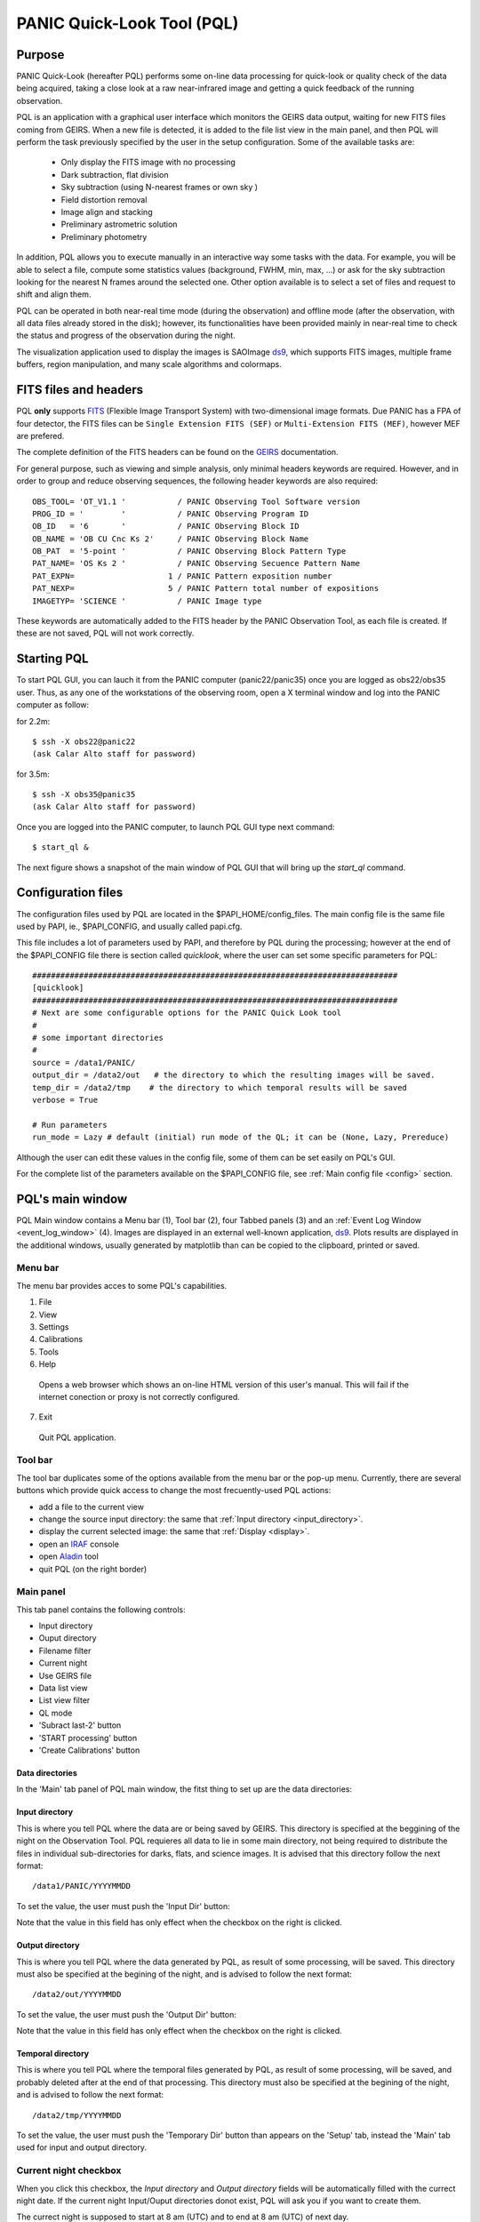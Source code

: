 .. _pql:

PANIC Quick-Look Tool (PQL)
***************************

Purpose
=======

PANIC Quick-Look (hereafter PQL) performs some on-line data processing 
for quick-look or quality check of the data being acquired, taking a close look 
at a raw near-infrared image and getting a quick feedback of the running observation.

PQL is an application with a graphical user interface which monitors the 
GEIRS data output, waiting for new FITS files coming from GEIRS. When a new file 
is detected, it is added to the file list view in the main panel, and then 
PQL will perform the task previously specified by the user in the setup 
configuration. Some of the available tasks are:

   * Only display the FITS image with no processing
   * Dark subtraction, flat division
   * Sky subtraction (using N-nearest frames or own sky )
   * Field distortion removal
   * Image align and stacking
   * Preliminary astrometric solution
   * Preliminary photometry

In addition, PQL allows you to execute manually in an interactive way 
some tasks with the data. For example, you will be able to select a file, 
compute some statistics values (background, FWHM, min, max, …) or ask for the
sky subtraction looking for the nearest N frames around the selected one. Other 
option available is to select a set of files and request to shift and align them.

PQL can be operated in both near-real time mode (during the observation) and
offline mode (after the observation, with all data files already stored in the disk);
however, its functionalities have been provided mainly in near-real time to check 
the status and progress of the observation during the night. 

The visualization application used to display the images is SAOImage ds9_, which 
supports FITS images, multiple frame buffers, region manipulation, and many 
scale algorithms and colormaps.

.. index:: quick-look, running

.. _fits_headers:

FITS files and headers
======================

PQL **only** supports FITS_ (Flexible Image Transport System) with two-dimensional 
image formats. Due PANIC has a FPA of four detector, the FITS files can be ``Single Extension FITS (SEF)`` 
or ``Multi-Extension FITS (MEF)``, however MEF are prefered.

The complete definition of the FITS headers can be found on the GEIRS_ documentation.

For general purpose, such as viewing and simple analysis, only minimal headers
keywords are required. However, and in order to group and reduce observing sequences, 
the following header keywords are also required::

    OBS_TOOL= 'OT_V1.1 '           / PANIC Observing Tool Software version          
    PROG_ID = '        '           / PANIC Observing Program ID                     
    OB_ID   = '6       '           / PANIC Observing Block ID                       
    OB_NAME = 'OB CU Cnc Ks 2'     / PANIC Observing Block Name                     
    OB_PAT  = '5-point '           / PANIC Observing Block Pattern Type             
    PAT_NAME= 'OS Ks 2 '           / PANIC Observing Secuence Pattern Name          
    PAT_EXPN=                    1 / PANIC Pattern exposition number                
    PAT_NEXP=                    5 / PANIC Pattern total number of expositions      
    IMAGETYP= 'SCIENCE '           / PANIC Image type                         


These keywords are automatically added to the FITS header by the PANIC Observation Tool,
as each file is created. If these are not saved, PQL will not work correctly.


Starting PQL
============

To start PQL GUI, you can lauch it from the PANIC computer (panic22/panic35) once you are
logged as obs22/obs35 user. Thus, as any one of the workstations of the observing room,
open a X terminal window and log into the PANIC computer as follow:
  
for 2.2m::

    $ ssh -X obs22@panic22 
    (ask Calar Alto staff for password)
   
for 3.5m::

    $ ssh -X obs35@panic35 
    (ask Calar Alto staff for password)
   
Once you are logged into the PANIC computer, to launch PQL GUI type next command::


    $ start_ql &
    
The next figure shows a snapshot of the main window of PQL GUI that will bring up the *start_ql* command.
  
.. image:: _static/PQL_GUI_main_window.png
   :align: center
   :scale: 65 %


.. _configuration_file:

Configuration files
===================

The configuration files used by PQL are located in the $PAPI_HOME/config_files.
The main config file is the same file used by PAPI, ie., $PAPI_CONFIG, and usually
called papi.cfg. 

This file includes a lot of parameters used by PAPI, and therefore by 
PQL during the processing; however at the end of the $PAPI_CONFIG file there is section 
called `quicklook`, where the user can set some specific parameters for PQL::

    ##############################################################################
    [quicklook]
    ##############################################################################
    # Next are some configurable options for the PANIC Quick Look tool
    #
    # some important directories
    #
    source = /data1/PANIC/
    output_dir = /data2/out   # the directory to which the resulting images will be saved.
    temp_dir = /data2/tmp    # the directory to which temporal results will be saved
    verbose = True

    # Run parameters
    run_mode = Lazy # default (initial) run mode of the QL; it can be (None, Lazy, Prereduce)


Although the user can edit these values in the config file, some of them can be set easily
on PQL's GUI. 

For the complete list of the parameters available on the $PAPI_CONFIG file, see :ref:`Main config file <config>` section.


PQL's main window
=================

PQL Main window contains a Menu bar (1), Tool bar (2), four Tabbed panels (3) and 
an :ref:`Event Log Window <event_log_window>` (4).
Images are displayed in an external well-known application, ds9_. Plots results are displayed in 
the additional windows, usually generated by matplotlib than can be copied to the clipboard, 
printed or saved.

Menu bar
--------

The menu bar provides acces to some PQL's capabilities.

1. File
2. View
3. Settings
4. Calibrations
5. Tools
6. Help
  Opens a web browser which shows an on-line HTML version of this user's manual. This will fail 
  if the internet conection or proxy is not correctly configured.
7. Exit
  Quit PQL application.


Tool bar
--------

The tool bar duplicates some of the options available from the menu bar or the pop-up menu. 
Currently, there are several buttons which provide quick access to change the most frecuently-used PQL actions:

- add a file to the current view
- change the source input directory: the same that :ref:`Input directory <input_directory>`.
- display the current selected image: the same that :ref:`Display <display>`.
- open an IRAF_ console
- open Aladin_ tool
- quit PQL (on the right border)

.. image:: _static/PQL_GUI_toolbar.png
   :align: center
   :scale: 80 %
   

Main panel
----------
This tab panel contains the following controls:


- Input directory
- Ouput directory
- Filename filter
- Current night
- Use GEIRS file
- Data list view
- List view filter
- QL mode
- 'Subract last-2' button
- 'START processing' button
- 'Create Calibrations' button

.. image:: _static/PQL_GUI_main_panel.png
   :align: center
   :scale: 80 %


Data directories
^^^^^^^^^^^^^^^^

In the 'Main' tab panel of PQL main window, the fitst thing to set up are the data directories:

.. image:: _static/PQL_GUI_data_dirs.png
   :align: center
   :scale: 65 %


.. _input_directory:

Input directory
^^^^^^^^^^^^^^^

This is where you tell PQL where the data are or being saved by GEIRS. This directory is specified
at the beggining of the night on the Observation Tool. PQL requieres all data to lie in some main 
directory, not being required to distribute the files in individual sub-directories for darks, flats,
and science images. It is advised that this directory follow the next format::

    /data1/PANIC/YYYYMMDD

To set the value, the user must push the 'Input Dir' button:

.. image:: _static/PQL_GUI_input_dir_but.png
   :align: center
   :scale: 65 %

Note that the value in this field has only effect when the checkbox on the right is clicked.

Output directory
^^^^^^^^^^^^^^^^

This is where you tell PQL where the data generated by PQL, as result of some processing, will be saved.
This directory must also be specified at the begining of the night, and is advised to follow the next format::

   /data2/out/YYYYMMDD
  

To set the value, the user must push the 'Output Dir' button:

.. image:: _static/PQL_GUI_output_dir_but.png
   :align: center
   :scale: 65 %


Note that the value in this field has only effect when the checkbox on the right is clicked.

Temporal directory
^^^^^^^^^^^^^^^^^^

This is where you tell PQL where the temporal files generated by PQL, as result of some processing, 
will be saved, and probably deleted after at the end of that processing.
This directory must also be specified at the begining of the night, and is advised to follow the next format::

   /data2/tmp/YYYYMMDD

To set the value, the user must push the 'Temporary Dir' button than appears on the 'Setup' tab, 
instead the 'Main' tab used for input and output directory.


.. image:: _static/PQL_GUI_tmp_dir.png
   :align: center
   :scale: 65 %
   

Current night checkbox
----------------------

When you click this checkbox, the `Input directory` and `Output directory` fields will be automatically filled
with the currect night date. If the current night Input/Ouput directories donot exist, PQL will ask you if you want
to create them.

The currect night is supposed to start at 8 am (UTC) and to end at 8 am (UTC) of next day.

Use GEIRS file
--------------

When this checkbox is clicked, PQL will use the ~/tmp/fitsGeirsWritten file to detect the new files created by
GEIRS. Files older than 1 day, will no be considered. 

This detection method for FITS files is not frecuently used, but can be useful 
whether some problem arise reading files just after they have been written by GEIRS.


Filename filter 
---------------

In this box, the user can filter the name of the files should appears on the data list view 
from the input directory (output files are not filtered).
The filter can contains '*' and '?' wildcards. 

For example:

    `*March10_00?1*`

.. image:: _static/PQL_GUI_filter.png
   :align: center
   :scale: 65 %

.. _data_list_view:


Data list view
--------------

Tha data list view control displays all the files found in the input directory, or in the output directory 
if the check box at the right of output directory is checked. Additionaly, the use can add any other FITS file.
The control is a multicolum table with the next fields:

.. image:: _static/PQL_GUI_data_list_view.png
   :align: center
   :scale: 65 %

Filename
  Full path name of the file found in the 
Image type
  The type of the FITS file detected: DARK, DOME_FLAT, SKY_FLAT, FOCUS, SCIENCE 
ExpT
  Exposition time of the file (EXPTIME keyword)
Date-Obs
  Observation data of the file (DATE-OBS keyword)
Object
  Object name (OBJECT keyword)
RA
  Right ascention of center of the image.
Dec
  Declination of the cener of the image.


You can sort the list by any column (filename, image type, exptime, filter, 
date-obs, object, right ascension, declination) by clicking on their 
headers, as usual; by default, the list is sorted by the Date-Obs field, 
showing the most recect file at the top.

A double-click on any row displays all its file into SAOImage ds9_.

For further details of any of the files, you can also look at the header of a fits image using 
ds9 using the "File/Display Fits Header..." menu option.


.. _list_view_filter:

List view filter
----------------
It allows you to select the type of files to be shown in the data list view. 
The options are:


INPUTS
  Files of the input directory
OUTS
  Files of the ouput directory
DARK
  Files marked (IMAGETYP) as DARK images
DOME_FLAT
  Files marked as DOME_FLAT image  
FOUCS
  Files marked as FOCUS image from a focus series
SKY_FLAT
  Files marked as SKY_FLAT images
SCIENCE
  Files marked as SCIENCE image or with unknown type.
MASTERS
  Files marked as MASTER calibration files produced by PAPI
REDUCED
  Files marked as calibrated by PAPI
GROUP
  Special case that show all the files groupped as observed sequences (OBs)
ALL
  Show all the files, not matter the type of it
  
 
.. image:: _static/PQL_GUI_listview_filter.png
   :align: center
   :scale: 65 %


.. _quicklook_mode:

QuickLook mode
--------------

The quick look mode combo box allows you to select the mode in which PQL 
will be run when the **START processing** button is pushed.
The current modes are:

None
  No processing action is done

Lazy (**default**)
  If the end of a calibration (DARK, FLAT) sequence is detected, the master 
  file is built. Otherwise, and the SCIENCE files are processed as specified 
  in the 'Setup->Lazy Mode':
  
  + Apply DARK + FLAT + BPM
  + Subtract Last Frame (Science)
  + Subract Nearest Sky

.. image:: _static/PQL_GUI_qlmodes.png
   :align: center
   :scale: 65 %

  
Pre-Reduction
  If the end of observing sequence is detected, it is processed in a quick mode (single pass for sky subtraction). 
  For calibration sequences, the master file will be built, and for science sequences, a quick 
  reduction will be done using options configured in the 'Setup->Pre-Reduction Mode' and the 
  calibrations found in local database (output directory and external calibration directory).
  Note that the pre-reduction options configured in the config file will be overwritten.
  
.. image:: _static/PQL_GUI_pre-redmode.png
   :align: center
   :scale: 65 %
  
Quick-LEMON
  The same as Pre-reduction, but the processing stops after the 1st sky subtraction, and 
  no final co-added image is produced. It is useful for LEMON_ processing for light curves.

Full-Reduction
  If the end of observing sequence is detected, it is processed in a *science* mode (double pass for sky subtraction). 
  For calibration sequences, the master file will be built, and for science sequences, a *science* 
  reduction will be done using options configured in the 'Setup->Pre-Reduction Mode' and the 
  calibrations found in local database (output directory and external calibration directory).
  Note that the pre-reduction options configured in the config file will be overwritten.

Full-LEMON
  The same as Pre-reduction, but the processing stops after the 2nd sky subtraction, and 
  no final co-added image is produced. It is useful for LEMON_ processing for light curves.



Last file received
------------------
This field shows the last file received (detected) by PQL.


Buttons
-------

Subract-last2 button
^^^^^^^^^^^^^^^^^^^^
It will produced a new image as result of the subtraction of last two images received.

Create calibrations button
^^^^^^^^^^^^^^^^^^^^^^^^^^

This button will start the processing of all the **calibration**
sequences received. As result, a list of master calibrations (combined darks or flats) will be generated
in the output directory. 

START button
^^^^^^^^^^^^

This button starts the processing of **all** the sequences received. You will be 
asked whether to proccess all the current images or only the new ones. 
As result, a list of master calibrations and science calibrated images will be generated
in the output directory. 

Add button
^^^^^^^^^^
This button allows to add manually a single file to the :ref:`Data List View <data_list_view>` 
from wherever the file is.


Remove button
^^^^^^^^^^^^^
This button removes manually from the :ref:`Data List View <data_list_view>` the currently 
selected file, but it does not remove neither from the local database nor the file system.


Clear All button
^^^^^^^^^^^^^^^^
It removes all the current files from the :ref:`Data List View <data_list_view>`, 
but they will not be removed from the file system. As result, it will empty the *Data List View* 
until a new input directory is selected or a new file is detected in the current one.


Setup Panel
-----------
This panel allows the user to set some of the parameters used for the processing. It is
divided into six group boxes as shown in next figure:

.. image:: _static/PQL_GUI_setup_panel.png
   :align: center
   :scale: 80 %


Common Settings
^^^^^^^^^^^^^^^
In this group you can set the next parameters:

#. Check header

#. Create log file

#. Temporary directory


Data grouping
^^^^^^^^^^^^^
It contains some parameters used for the data grouping when any OT keywords are present; 
in that case, PQL will try to group the files follwing the `near` in sky and time criterion:

#. RA,Dec offsets:

#. Time offsets:

#. Max. number of files:

If OT keywords are present, then check box 'OT' should be ckecked (default mode).


Astrometry
^^^^^^^^^^
In this group you can set some parameters related with the astrometric calibration done
during the processing:

#. Catalog: reference catalog used for the calibration (2MASS , USNO-B1, GSC 2.2, SDSS-R5)

#. Astrometric Engine: which tool you want to use to the astrometric calibration (SCAMP or Astrometry.net).

#. Detect threshold: the SExtractor_ threshold to be used to detect sources


.. _display:

Display
^^^^^^^

Here you can select which files are displayed automatically in the DS9. You have next options:

- Only results (default): only FITS files created in the output directory as result of some processing
- Only new files: only new FITS files detected in the input directory
- All files: both new files detected in the input directory and the results in the output directry.
- None: no files will be displayed


Lazy mode
^^^^^^^^^
Under this box, the user can select the operations to be executed 
when the :ref:`Lazy Mode <quicklook_mode>` is activated in PQL. Currectly, 
the available and exclusive operations are:

- Apply Dark + Flat + BPM
- Subtract Last Frame (science)
- Subtract Nearest Sky


Pre-reduction
^^^^^^^^^^^^^
Under this box, the user can select the operations to be executed 
when the :ref:`Pre-reduction Mode <quicklook_mode>` is activated in PQL. Currectly, 
the available and exclusive operations are:

- Apply Dark and FlatField
- Apply SuperFlat (default)
- Apply BPM (Bad Pixel Map)
- Correct for non-linearity
- Select the number of frames to computer the sky bacground: 1-5 (default 4)
- Detector to reduce: SG1 (default), SG2, SG3, SG4, SG123, All


Calibrations panel
------------------

**TBD**

Log panel
---------
It is an extension or duplicate of the :ref:`Even Log window <event_log_window>` of the main panel, 
but with a wider area for messages.


.. _event_log_window:

Event log window
================
The event log window shows important events and results generated by PQL. For example,
the filename of the new files generated are shown, or the error produced while the processing
of some sequence. This window is used only as output, and you cannot type any command on it.

.. image:: _static/PQL_GUI_event_log_console.png
   :align: center
   :scale: 65 %
   
   
Pop-up menu
===========

It is a context pop-up menu that appears when the user select a file (or
a set of them) in the :ref:`Data List View <data_list_view>` and click the right mouse button.
Next figure shows the options of that pop-up menu:


.. image:: _static/PQL_GUI_pop_up.png
   :align: center
   :scale: 65 %

Some actions in the menu could be disabled and greyed out if they are not
availabe or applicable to the selected files.
   
Display image
-------------
It displays the currect selected image in the SAOImage ds9_ display; 
it will launch the ds9 application if it is not opened yet.

Image info
----------
It is a quick way to see some basic information of the selected image. The information
is mainly concerning the FITS structure and exposition times used. The information will
be shown in the :ref:`Event Log Window <event_log_window>` as follow:

::

  ---------------
  SEF Filename : /data1/PANIC/2015-05-19_SS_zenith_Ks_1_3/SS_Ks_SG1_4_0024.fits
  Image Shape : (32, 32)
  Filter : Ks 
  ITIME : 0.045000 
  NCOADDS : 1 
  EXPTIME : 0.045000 
  TYPE : FOCUS 
  OT keywords : True 
  ---------------

Of course, if you need any other information of the file, you can find it using
the 'ds9->File->Display Header...' option.


Copy files to clipboard
-----------------------
It copies the current selected files to the clipboard. This way you could paste the 
full pathnames to any other file. It is quite useful when using the PAPI commands
on the command line to run some operation that is not available on PQL.
  
Copy files to text file
-----------------------
If copies the current selected files into the specified text file. It is quite useful 
when using the PAPI command line to run some operation that is not available on PQL.

Show Dither pattern
-------------------
It brings up a plot of the full FOV and with the dither offsets obtained from the RA,Dec coordinates 
found in the FITS header. You have to select a set of images in the *Data List View* and
then right-button and *Show Dither pattern*.

.. image:: _static/PQL_GUI_dither_pat_ex.png
   :align: center
   :scale: 65 %
   

.. _calibrations:

Calibrations
------------
Next options allow you to build the master calibration files from a given set of selected files.


Build Master Dark
^^^^^^^^^^^^^^^^^
This command is used to produce a master DARK file combining the set of files currectly selected 
in the *Data List View*. It checks that all the selected files are compliant, ie., 
have the same EXPTIME, NCOADD, ITIME, READMODE and shape. You only have to give the name of 
the master dark file to be created.

The master dark is computed using an average combine with a minmax rejection algorithm.
   

Build Master Dome Flat
^^^^^^^^^^^^^^^^^^^^^^
This command is used to produce a Master DOME FLAT file combining  the set of files currectly selected 
in the :ref:`Data List View <data_list_view>`. It checks that all the selected files are compliant, ie., 
have the same FILTER, NCOADD, READMODE and shape. You have to select at least one DOME_FLAT_LAMP_OFF 
and one DOME_FLAT_LAMP_ON image, and then provide the name for the master dome flat to create.

The procedure to create the master dome flat is as follow: 

    #. Check the EXPTIME , TYPE(dome) and FILTER of each Flat frame
    #. Separate lamp ON/OFF dome flats
    #. Make the median combine + sigmaclip of Flat LAMP-OFF frames 
    #. Make the median combine + sigmaclip of Flat LAMP-ON frames
    #. Subtract lampON-lampOFF (implicit dark subtraction)
    #. (optionally) Normalize the flat-field with median (robust estimator)
            
    Note that we do **not** need to subtract any MASTER_DARK; it is not required for 
    DOME FLATS (it is done implicitly because both ON/OFF flats are taken 
    with the same Exposition Time).

Build Master Twlight (sky) Flat
^^^^^^^^^^^^^^^^^^^^^^^^^^^^^^^
This command is used to produce a Master SKY FLAT file from a set of files currectly selected 
in the :ref:`Data List View <data_list_view>`. It checks that all the selected files are compliant, ie., 
have the same FILTER, NCOADD, READMODE and shape. You have to select at least three SKY_FLAT
images (dusk or dawn). The procedure will look for the required master dark frames to subtract 
in the current output directory and in the external calibration directory. If some of the master dark
are not found, then the procedure will fail.

The procedure to create the master sky flat is as follow:

    #. Check the  TYPE (sky flat) and FILTER of each Flat frame
       If any frame on list missmatch the FILTER, then the master 
       twflat will skip this frame and continue with then next ones.
       EXPTIME do not need be the same, so EXPTIME scaling with 'mode' 
       will be done. 
    
    #. Check either over or under exposed frames ( [10000 < mean_level < 40000] ADUs )
        
    #. We subtract a proper MASTER_DARK, it is required for TWILIGHT FLATS 
       because they might have diff EXPTIMEs.
        
    #. Make the combine (median + sigclip rejection) the dark subtracted Flat 
       frames scaling by 'mode'.
        
    #. Normalize the sky-flat wrt SG1 detector, dividing by its mean value.
    

Build GainMap
^^^^^^^^^^^^^
This command is used to produce a Master GainMap file from a set of files currectly selected 
in the :ref:`Data List View <data_list_view>`. It checks that all the selected files are compliant, ie., 
have the same FILTER, NCOADD, READMODE and shape. You have to select at least three
flat frames (dome, dusk or dawn). For sky flats, the procedure will look for the required master dark 
frames to subtract in the current output directory and in the external calibration directory. 
If some of the master dark are not found, then the procedure will fail. Dome flat do not need
dark subtraction.

The procedure to create the master sky flat is as follow:

    #. Check the  TYPE (sky flat) and FILTER of each Flat frame
       If any frame on list missmatch the FILTER, then the master 
       twflat will skip this frame and continue with then next ones.
       EXPTIME do not need be the same, so EXPTIME scaling with 'mode' 
       will be done. 
       
    #. Create the proper master dome/sky flat.
    
    #. Once the master dome flat is created, the procedure will 
    compute the gainmap as follow:
    

Build BPM
^^^^^^^^^
TBC

.. _applyDark_FF_BPM:

Apply Dark & FlatField & BPM
^^^^^^^^^^^^^^^^^^^^^^^^^^^^

This option subtracts a master dark file, then divides by a flat field and 
finally mask the bad pixels on the current selected files. The master dark 
and master flatfield  files can be searched for automatically into the output 
and external calibration directories or can be selected manually by the user. 

If some of them (dark or flat) are not found or selected (pressing Cancel in 
the file dialog), then it will not be used or applied.

In the case of the bad pixel mask (BPM), it cannot be selected, but specified 
in the PAPI config file. However, the user will be asked for about which action 
to do with the bad pixel mask, whether set bad pixels as NaNs, fix bad pixels 
with an interpolation algorithm or do nothing with BPM.



.. _apply_NLC:

Apply Non-Linearity Correction
^^^^^^^^^^^^^^^^^^^^^^^^^^^^^^

It applies the Non-Linearity correction to the selected file (or set of files) in the
:ref:`Data List View <data_list_view>` and show the result in ds9; it also set bad pixels
to NaN, and will be displayed as green pixels (or the default color configured in 
ds9->Edit->Preferences->General->Color) on the display.

The corrected image is saved in the output directory with a `_LC` suffix.

The master Non-Linearity correction file used for the correction is defined in 
the configuration file :ref:`_configuration_file`.


Apply and show BPM
^^^^^^^^^^^^^^^^^^

This command can be used to apply the BPM to the selected file in :ref:`Data List View <data_list_view>`
the and show the results (NaNs) as green pixels (or the default color configured in 
ds9->Edit->Preferences->General->Color) on the display.

The bad pixel masked image is saved in the output directory with a `_BPM` suffix.

The master Bad Pixel Mask file used is defined in the configuration file :ref:`_configuration_file`.

.. _focus_evaluation:

Focus evaluation
----------------
    
The **Focus evaluation** procedure is based in the IRAF starfocus_ routine. It only
differs on the final plot that is obtained from non-saturated stars, and the
best focus is computed computing the curve fit of these points. The PSF size is measured
with the the FWHM of the best fit Moffat profile (MFWHM).

Once you have obtained a focus series using the Observation Tool, the procedure to evaluate and  
get the best focus value for that serie is as follow:

.. warning::

   The input images of the focus series should be saved as SEF (Single Extension FITS), 
   because IRAF starfocus_ does not works with MEF files. However, if your focus series was saved as SEF,
   the routine will previously convert  to SEF, and then you should not have to do
   any other conversion.
    

1. Select the files of the focus series from the :ref:`Data List View <data_list_view>`

2. Right-click and select **Focus evaluation**.
   An IRAF console  and ds9 windows will bring up, and the first file of the 
   focus series will be displayed on ds9.
   
.. figure:: _static/PQL_GUI_focus_eval_1.png
   :align: center
   :scale: 65 %
   
3. Focus the mouse over the stars you think are nice for the evaluation and 
   type **m** or **g** (give the profile of the selected star).

.. image:: _static/PQL_GUI_focus_eval_2.png
   :align: center
   :scale: 65 %
   
4. When you have finished of selecting all the stars you want for the focus evaluation,
   type **q**.

5. Then, an IRAF interactive graphics with the first fit will appear, and the best focus obtained.
   On that graphics, you should remove the images/stars/focus/points thay you consider are not
   good for the focus evaluation (outliers); for this, type **x** and then i/s/f/p.
   Type **u** to undo the removing of the outliers.
   If you need more info about this commands see starfocus_
|
.. image:: _static/PQL_GUI_focus_eval_3.png
   :align: center
   :scale: 65 %

|   

.. image:: _static/PQL_GUI_focus_eval_4.png
   :align: center
   :scale: 65 %
   
5. Once you have removed the outliers, type **q** (with the focus on the plot window)
   and you will get the final plot with the fit of the values, and the estimation 
   for the best focus of the telescope.
   
.. figure:: _static/PQL_GUI_focus_eval_5.png
   :align: center
   :scale: 65 %

6. Finally, the best focus obtained will be sent to the OT (which will ask you 
   for confirmation) for setting the new telescope focus.

Subtract own-sky
----------------
It subtracts the background to the current selected image; the background computation
is done using the own image. For this,  `-BACKGROUND` option of SExtractor_ is used.

Subtract near-sky
-----------------
It subtracts the background to the currect selected image using the closest (in time) 
images to the currectly selected. Once the close images have been found, PQL asks
the user to confirm about them to proceede to the background computation and subtraction.


.. _quick_reduction:

Quick reduction
---------------
It allows you to perform a quick reduction of the selected files (at least 5 files are required)
on the :ref:`Data List View <data_list_view>`.

If you only select one file, then the PQL will look for the nearest (in time) files and
ask you to confirm about them and the desired name for the final coadd.

For the quick reducion, the pipeline will use the preferences set up on 'Setup' tab.

Once the quick reducion is done, the filename will be written in the :ref:`Event Log Window <event_log_window>`,
and if selected, it will be display on DS9 display.


Astrometric calibration
-----------------------
.. note::

    Although the input FITS file does not need to be **calibrared**, it is recommended.
    
The astrometric calibration is built on top of Astrometry.net_ tool. The command asks you
about which detector to use of the calibration (SG1/Q1, SG2/Q2, SG3/Q3 or SG4/Q4).

The new astrometrically calibrated file will be created in the output directory speficied earlier,
and will have the same name as the original input file but ending with the `.ast.fits` suffix.

Once the astrometric calibration is done, you could look into the header keyword 
ROTANGLE, which gives you the rotation angle of the image. It can be useful 
to check whether the instrument rotator is set properly at the telescope.


Photometric calibration
-----------------------
.. note::

   Your **data is assumed to be calibrated**. Dark subtraction, flat-fielding correction and any 
   other necessary steps should have been performed before any data is fed to the photometric 
   calibration.
   
We need to first distinguish between absolute and relative photometric calibration.  
Absolute photometric calibration would be required to determine the system throughput 
and/or the true magnitude of our stars.  Relative photometry is a simpler task that 
would allow us to measure the uniformity and linearity of response across the detector.  
This section refers to absolute photometry.
   
The photometric calibration involves taking sufficiently long integrations with PANIC
to get good a good SNR.  The night must be photometric and the integration time and zenith 
angle need to be recorded.  To reduce the dependence on zenith angle it would be best to 
take images within 30º of zenith.  The photometric calibration can be performed  
using the saved images.
   
The photometric calibration will be useful for validating our throughput calculations.
Using the photometric calibration to determine the true magnitudes of stars is more 
challenging. 



Statistics
----------
It gives some statistics (mean, mode, stddev, min, max) values of the currently selected image/s. 
If the image/s is/are MEF, then the command shows the stats of each extension [1-4], 
as shown in next example:

::
    
    FILE                                                               MEAN     MODE       STDDEV   MIN     MAX
    /data1/PANIC/2015-03-10/Standard_Star_FS27_March10_0060.fits[1]  6030.568  2377.875  8704.104  -1622.  49761.
    /data1/PANIC/2015-03-10/Standard_Star_FS27_March10_0060.fits[2]  3069.276  3096.073  866.066  -5102.  54369.
    /data1/PANIC/2015-03-10/Standard_Star_FS27_March10_0060.fits[3]  3852.473  3223.324  4300.289  -2509.  53549.
    /data1/PANIC/2015-03-10/Standard_Star_FS27_March10_0060.fits[4]  3219.446  3060.269  2335.363  -4098.  53604.
    /data1/PANIC/2015-03-10/Standard_Star_FS27_March10_0059.fits[1]  6059.874  2386.128  8698.008  -1629.  50722.
    /data1/PANIC/2015-03-10/Standard_Star_FS27_March10_0059.fits[2]  3106.257  3151.27  849.268  -5109.  54257.
    /data1/PANIC/2015-03-10/Standard_Star_FS27_March10_0059.fits[3]  3862.996  3222.919  4270.374  -2515.  53309.
    /data1/PANIC/2015-03-10/Standard_Star_FS27_March10_0059.fits[4]  3258.566  3099.714  2331.496  -4100.  52753.
    

FWHM mean estimation
--------------------
This command computes the FWHM of the selected image, using the FWHM_IMAGE value returned by
SExtractor_. For the computation, only stars which fulfill the next requirements are selected:

#. not near the edge of the detector

#. elliticiy < ellipmax (default = 0.3)

#. area > minare (default 32 pix)

#. snr > snr_min (default 5)

#. sextractor flag = 0 (the most restrictive!)

#. fwhm in range [0.1 - 20] (to avoid outliers)

For MEF files, the application will ask you which detector you want to use for
the FWHM estimation.

.. note::

    It is worth mentioning that SExtractor_ does a background subtraction when looking
    for objects and that the FWHM value is rather imperfect and overstimated compared 
    with IRAF (imexam) values.

    E. Bertin:
    "There are currently 2 ways to measure the FWHM of a source in SExtractor. Both are rather imperfect:
     - FWHM_IMAGE derives the FWHM from the isophotal area of the object at half maximum.
     - FLUX_RADIUS estimates the radius of the circle centered on the barycenter that 
       encloses about half of the total flux. For a Gaussian profile, this is equal to 1/2 FWHM. 
       But with most images on astronomical images it will be slightly higher.
    
    A profile-fitting option will be available in the next version of SExtractor. I am 
    currently working on it."
    
Background estimation
---------------------
This command shows the background image of the currently selected image, using the
SExtractor_ feature 'CHECKIMAGE_TYPE=BACKGROUND'.


Math operations
---------------

This option allows the next basic operations with the FITS files selected on the 
:ref:`Data List View <data_list_view>`:


#. Sum images: it allows the selection of two or more images; single arithmetic sum
   will be done.

#. Subtract images: only two images can be selected.

#. Divide images: only two images can be selected.

#. Combine images (median + sigmaclip): it allows the selection of two or more images.


If FITS files are cubes (with the same dimension), then the math operation will be 
done plane by plane. 


FITS operations
---------------

This option allows the next conversion operations with the FITS files selected on the 
:ref:`Data List View <data_list_view>`:

#. **MEF2Single**: converts a MEF file to SEF file

#. **Single2MEF**: converts a SEF file to MEF file

#. **Split MEF**: extracts the extension (one per each detector) of the MEF file to individual files

#. **Split Single**: extracts the extension (one per each detector) of the SEF file to individual files

#. **Collapse Cube**: sums arithmeticly the planes of the given cube single plane 2D-image

#. **Create DataSeq**: modifies headers of the set of selected FITS files to create a new 
   *Data Sequece* compliant with PAPI as they would be observed with the OT.
   This command can be usefil to fix or re-order broken sequences (observation was
   interrupted) or to remove or add files to a observed sequence.
   You will be asked for the type of sequence (DARK, DOME_FLAT, SKY_FLAT, FOCUS 
   or SCIENCE) you want to create.


.. _howto:

How do I ...?
=============

How do I report a issue ?
-------------------------
Please submit issues with the `issue tracker <https://github.com/ppmim/PAPI/issues>`_ on github.


How to determine the telescope focus ?
--------------------------------------
To determine the telescope focus, you should run a OT focus serie around the 
guest value and then run the :ref:`Focus Evaluation <focus_evaluation>`.

How to inspect the profile of the stars in an image ?
-----------------------------------------------------
You should follow the next steps:

1. select in the *Data List View* the image to inspect.
2. double-click to display the image into ds9 and zoom to the area you wish to inspect
3. go to the tool bar (or Tool menu) and open an IRAF console
4. type in the iraf console 'imexam'
5. focus the mouse cursor on the ds9_ display and type the *imexam* comand you wish
   for the inspection. For example, type ***r*** to show the *radial profile* of 
   the selected star
6. once you have finished the inspection, type q to exit from *imexam*


How do I quick-reduce an observed sequence ?
--------------------------------------------
There are two options:

- if you know the files that compose the sequence,
  you can select them and then right-click and run the `Quick-Reduction` command.

- go to the :ref:`List View Filter <list_view_filter>` and select `GROUP`; then
  look for the sequence you are looking for in the :ref:`Data List View <data_list_view>`, 
  right-click and select `Reduce Sequece` command.

For the quick reducion, the pipeline will use the preferences established 
on 'Setup' tab.


How do I make mosaics with PQL? 
-------------------------------
By default, PQL proccess or pre-reduce only the SG1 detector (Q1), 
and then no mosaic is built. However, you can go to the `Setup Tab` 
and modify in the `Detector to reduce` combo box the detector/s to reduce; 
in case of selecting `All` or `SG123` (all less SG4), the corresponding 
mosaic will be generated.

Currently, PAPI aligns and coadds (using SWARP) the images as they are 
located on the sky to build the mosaic. 

How do I make use of parallelisation ?
--------------------------------------
Just be sure the number of *parallel* parameter is set to *True* on 
the $PAPI_CONFIG file.
When `parallel=True`, the pipeline will reduce each detector in parallel 
using all the cores available in your computer.





.. index:: quicklook, off-line, on-line, configuration

.. _FITS: http://fits.gsfc.nasa.gov
.. _IRAF: http://iraf.noao.edu/
.. _starfocus: http://stsdas.stsci.edu/cgi-bin/gethelp.cgi?starfocus
.. _ds9: http://ds9.si.edu/site/Home.html
.. _Aladin: http://aladin.u-strasbg.fr
.. _LEMON: https://lemon.readthedocs.org/
.. _astrometry.net: http://astrometry.net
.. _GEIRS: http://www2.mpia-hd.mpg.de/~mathar/public/PANIC-SW-DCS-01.pdf
.. _SExtractor: http://www.astromatic.net/software/sextractor
